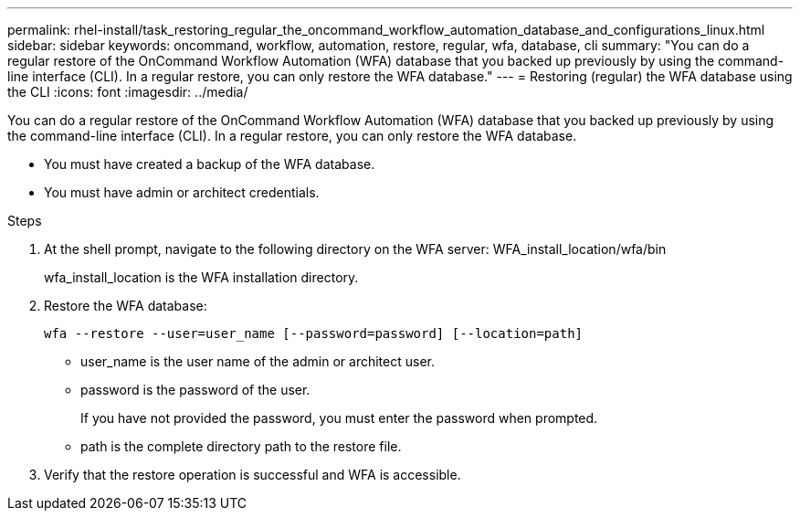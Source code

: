 ---
permalink: rhel-install/task_restoring_regular_the_oncommand_workflow_automation_database_and_configurations_linux.html
sidebar: sidebar
keywords: oncommand, workflow, automation, restore, regular, wfa, database, cli
summary: "You can do a regular restore of the OnCommand Workflow Automation (WFA) database that you backed up previously by using the command-line interface (CLI). In a regular restore, you can only restore the WFA database."
---
= Restoring (regular) the WFA database using the CLI
:icons: font
:imagesdir: ../media/

[.lead]
You can do a regular restore of the OnCommand Workflow Automation (WFA) database that you backed up previously by using the command-line interface (CLI). In a regular restore, you can only restore the WFA database.

* You must have created a backup of the WFA database.
* You must have admin or architect credentials.

.Steps
. At the shell prompt, navigate to the following directory on the WFA server: WFA_install_location/wfa/bin
+
wfa_install_location is the WFA installation directory.

. Restore the WFA database:
+
`wfa --restore --user=user_name [--password=password] [--location=path]`
+
 ** user_name is the user name of the admin or architect user.

 ** password is the password of the user.
+
If you have not provided the password, you must enter the password when prompted.

 ** path is the complete directory path to the restore file.
. Verify that the restore operation is successful and WFA is accessible.
